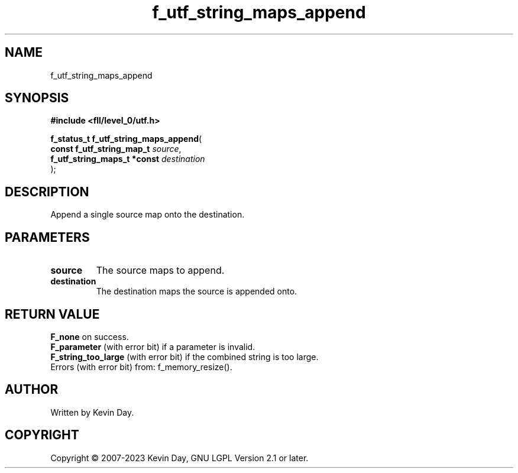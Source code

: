 .TH f_utf_string_maps_append "3" "July 2023" "FLL - Featureless Linux Library 0.6.8" "Library Functions"
.SH "NAME"
f_utf_string_maps_append
.SH SYNOPSIS
.nf
.B #include <fll/level_0/utf.h>
.sp
\fBf_status_t f_utf_string_maps_append\fP(
    \fBconst f_utf_string_map_t   \fP\fIsource\fP,
    \fBf_utf_string_maps_t *const \fP\fIdestination\fP
);
.fi
.SH DESCRIPTION
.PP
Append a single source map onto the destination.
.SH PARAMETERS
.TP
.B source
The source maps to append.

.TP
.B destination
The destination maps the source is appended onto.

.SH RETURN VALUE
.PP
\fBF_none\fP on success.
.br
\fBF_parameter\fP (with error bit) if a parameter is invalid.
.br
\fBF_string_too_large\fP (with error bit) if the combined string is too large.
.br
Errors (with error bit) from: f_memory_resize().
.SH AUTHOR
Written by Kevin Day.
.SH COPYRIGHT
.PP
Copyright \(co 2007-2023 Kevin Day, GNU LGPL Version 2.1 or later.
